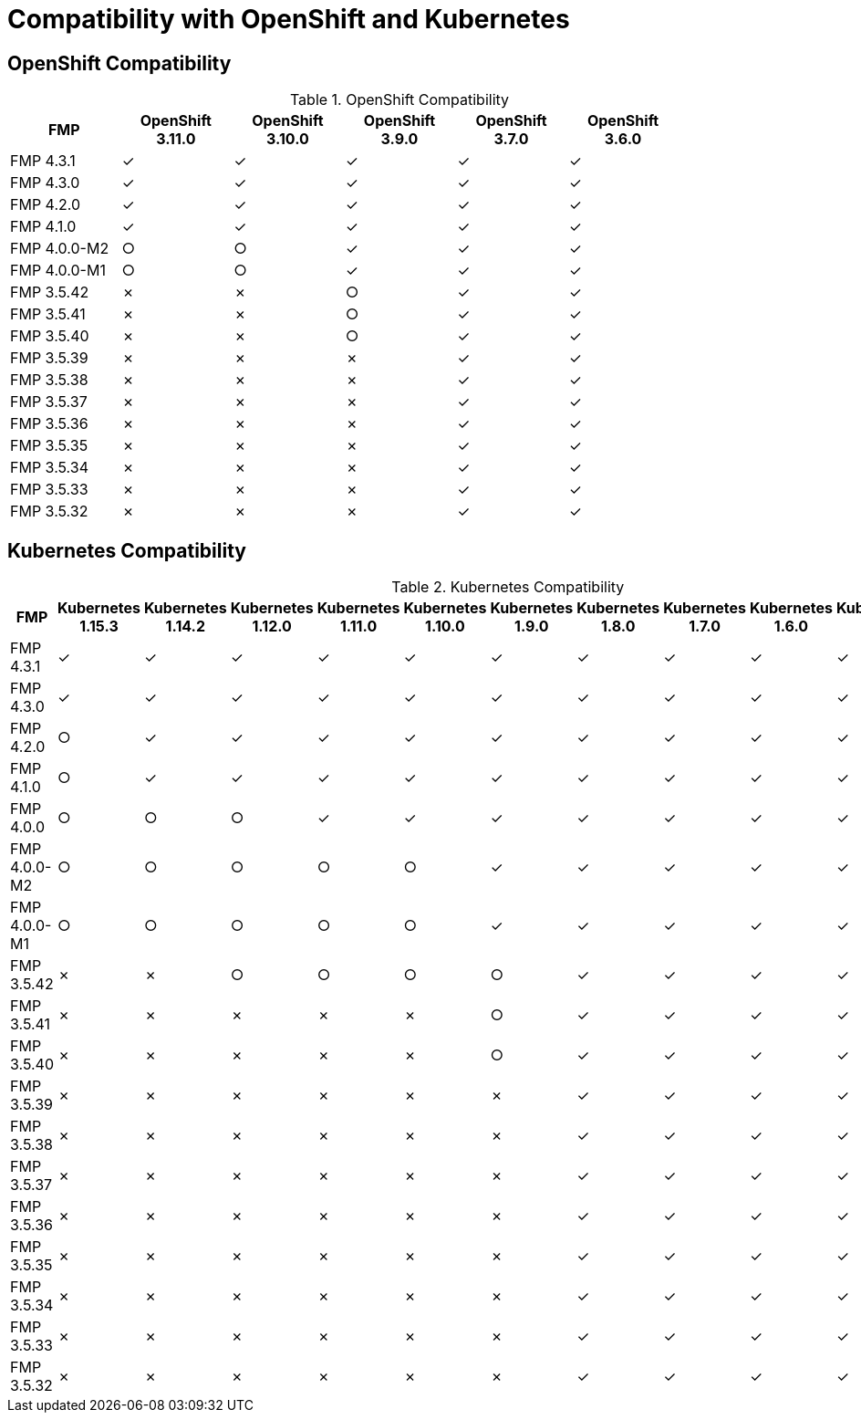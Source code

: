 
[[compatibility-with-OpenShift-and-Kubernetes]]
= Compatibility with OpenShift and Kubernetes

[[openshift-compatibility]]
== OpenShift Compatibility

.OpenShift Compatibility
|===
|     FMP     | OpenShift 3.11.0  | OpenShift 3.10.0  | OpenShift 3.9.0  | OpenShift 3.7.0  | OpenShift 3.6.0  |

| FMP 4.3.1  |        ✓         |        ✓         |        ✓         |        ✓         |        ✓         |

| FMP 4.3.0  |        ✓         |        ✓         |        ✓         |        ✓         |        ✓         |

| FMP 4.2.0  |        ✓         |        ✓         |        ✓         |        ✓         |        ✓         |

| FMP 4.1.0  |        ✓         |        ✓         |        ✓         |        ✓         |        ✓         |

| FMP 4.0.0-M2  |        ○         |        ○         |        ✓         |        ✓         |        ✓         |

| FMP 4.0.0-M1  |        ○         |        ○         |        ✓         |        ✓         |        ✓         |

| FMP 3.5.42  |        ✗         |        ✗         |        ○         |        ✓         |        ✓         |

| FMP 3.5.41  |        ✗         |        ✗         |        ○         |        ✓         |        ✓         |

| FMP 3.5.40  |        ✗         |        ✗         |        ○         |        ✓         |        ✓         |

| FMP 3.5.39  |        ✗         |        ✗         |        ✗         |        ✓         |        ✓         |

| FMP 3.5.38  |        ✗         |        ✗         |        ✗         |        ✓         |        ✓         |

| FMP 3.5.37  |        ✗         |        ✗         |        ✗         |        ✓         |        ✓         |

| FMP 3.5.36  |        ✗         |        ✗         |        ✗         |        ✓         |        ✓         |

| FMP 3.5.35  |        ✗         |        ✗         |        ✗         |        ✓         |        ✓         |

| FMP 3.5.34  |        ✗         |        ✗         |        ✗         |        ✓         |        ✓         |

| FMP 3.5.33  |        ✗         |        ✗         |        ✗         |        ✓         |        ✓         |

| FMP 3.5.32  |        ✗         |        ✗         |        ✗         |        ✓         |        ✓         |
|===

[[kubernetes-compatibility]]
== Kubernetes Compatibility

.Kubernetes Compatibility
|===
|     FMP     | Kubernetes 1.15.3 | Kubernetes 1.14.2 | Kubernetes 1.12.0 | Kubernetes 1.11.0 | Kubernetes 1.10.0 | Kubernetes 1.9.0 | Kubernetes 1.8.0 | Kubernetes 1.7.0 | Kubernetes 1.6.0 | Kubernetes 1.5.1 | Kubernetes 1.4.0

| FMP 4.3.1  |        ✓         |        ✓         |        ✓         |        ✓         |        ✓         |        ✓         |        ✓         |        ✓         |        ✓         |        ✓         |        ✓

| FMP 4.3.0  |        ✓         |        ✓         |        ✓         |        ✓         |        ✓         |        ✓         |        ✓         |        ✓         |        ✓         |        ✓         |        ✓

| FMP 4.2.0  |        ○         |        ✓         |        ✓         |        ✓         |        ✓         |        ✓         |        ✓         |        ✓         |        ✓         |        ✓         |        ✓

| FMP 4.1.0  |        ○         |        ✓         |        ✓         |        ✓         |        ✓         |        ✓         |        ✓         |        ✓         |        ✓         |        ✓         |        ✓

| FMP 4.0.0  |         ○         |        ○         |       ○         |        ✓         |        ✓         |        ✓         |        ✓         |        ✓         |        ✓         |        ✓         |        ✓

| FMP 4.0.0-M2  |        ○         |        ○         |        ○         |        ○         |        ○         |        ✓         |        ✓         |        ✓         |        ✓         |        ✓         |        ✓

| FMP 4.0.0-M1  |        ○         |        ○         |        ○         |        ○         |        ○         |        ✓         |        ✓         |        ✓         |        ✓         |        ✓         |        ✓

| FMP 3.5.42  |         ✗         |        ✗         |       ○         |        ○         |        ○         |        ○         |        ✓         |        ✓         |        ✓         |        ✓         |        ✓

| FMP 3.5.41  |         ✗         |        ✗         |       ✗         |        ✗         |        ✗         |        ○         |        ✓         |        ✓         |        ✓         |        ✓         |        ✓

| FMP 3.5.40  |         ✗         |        ✗         |       ✗         |        ✗         |        ✗         |        ○         |        ✓         |        ✓         |        ✓         |        ✓         |        ✓

| FMP 3.5.39  |         ✗         |        ✗         |       ✗         |        ✗         |        ✗         |        ✗         |        ✓         |        ✓         |        ✓         |        ✓         |        ✓

| FMP 3.5.38  |         ✗         |        ✗         |       ✗         |        ✗         |        ✗         |        ✗         |        ✓         |        ✓         |        ✓         |        ✓         |        ✓

| FMP 3.5.37  |         ✗         |        ✗         |       ✗         |        ✗         |        ✗         |        ✗         |        ✓         |        ✓         |        ✓         |        ✓         |        ✓

| FMP 3.5.36  |         ✗         |        ✗         |       ✗         |        ✗         |        ✗         |        ✗         |        ✓         |        ✓         |        ✓         |        ✓         |        ✓

| FMP 3.5.35  |         ✗         |        ✗         |       ✗         |        ✗         |        ✗         |        ✗         |        ✓         |        ✓         |        ✓         |        ✓         |        ✓

| FMP 3.5.34  |         ✗         |        ✗         |       ✗         |        ✗         |        ✗         |        ✗         |        ✓         |        ✓         |        ✓         |        ✓         |        ✓

| FMP 3.5.33  |         ✗         |        ✗         |       ✗         |        ✗         |        ✗         |        ✗         |        ✓         |        ✓         |        ✓         |        ✓         |        ✓

| FMP 3.5.32  |         ✗         |        ✗         |       ✗         |        ✗         |        ✗         |        ✗         |        ✓         |        ✓         |        ✓         |        ✓         |        ✓
|===
